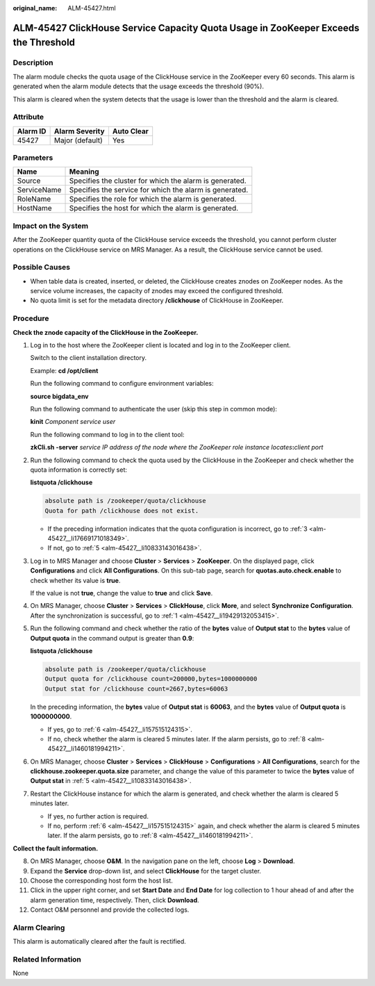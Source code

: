 :original_name: ALM-45427.html

.. _ALM-45427:

ALM-45427 ClickHouse Service Capacity Quota Usage in ZooKeeper Exceeds the Threshold
====================================================================================

Description
-----------

The alarm module checks the quota usage of the ClickHouse service in the ZooKeeper every 60 seconds. This alarm is generated when the alarm module detects that the usage exceeds the threshold (90%).

This alarm is cleared when the system detects that the usage is lower than the threshold and the alarm is cleared.

Attribute
---------

======== =============== ==========
Alarm ID Alarm Severity  Auto Clear
======== =============== ==========
45427    Major (default) Yes
======== =============== ==========

Parameters
----------

=========== =======================================================
Name        Meaning
=========== =======================================================
Source      Specifies the cluster for which the alarm is generated.
ServiceName Specifies the service for which the alarm is generated.
RoleName    Specifies the role for which the alarm is generated.
HostName    Specifies the host for which the alarm is generated.
=========== =======================================================

Impact on the System
--------------------

After the ZooKeeper quantity quota of the ClickHouse service exceeds the threshold, you cannot perform cluster operations on the ClickHouse service on MRS Manager. As a result, the ClickHouse service cannot be used.

Possible Causes
---------------

-  When table data is created, inserted, or deleted, the ClickHouse creates znodes on ZooKeeper nodes. As the service volume increases, the capacity of znodes may exceed the configured threshold.
-  No quota limit is set for the metadata directory **/clickhouse** of ClickHouse in ZooKeeper.

Procedure
---------

**Check the znode capacity of the ClickHouse in the ZooKeeper.**

#. .. _alm-45427__li19429132053415:

   Log in to the host where the ZooKeeper client is located and log in to the ZooKeeper client.

   Switch to the client installation directory.

   Example: **cd /opt/client**

   Run the following command to configure environment variables:

   **source bigdata_env**

   Run the following command to authenticate the user (skip this step in common mode):

   **kinit** *Component service user*

   Run the following command to log in to the client tool:

   **zkCli.sh -server** *service IP address of the node where the ZooKeeper role instance locates*\ **:**\ *client port*

#. Run the following command to check the quota used by the ClickHouse in the ZooKeeper and check whether the quota information is correctly set:

   **listquota /clickhouse**

   .. code-block::

      absolute path is /zookeeper/quota/clickhouse
      Quota for path /clickhouse does not exist.

   -  If the preceding information indicates that the quota configuration is incorrect, go to :ref:`3 <alm-45427__li17669171018349>`.
   -  If not, go to :ref:`5 <alm-45427__li10833143016438>`.

#. .. _alm-45427__li17669171018349:

   Log in to MRS Manager and choose **Cluster** > **Services** > **ZooKeeper**. On the displayed page, click **Configurations** and click **All Configurations**. On this sub-tab page, search for **quotas.auto.check.enable** to check whether its value is **true**.

   If the value is not **true**, change the value to **true** and click **Save**.

#. On MRS Manager, choose **Cluster** > **Services** > **ClickHouse**, click **More**, and select **Synchronize Configuration**. After the synchronization is successful, go to :ref:`1 <alm-45427__li19429132053415>`.

#. .. _alm-45427__li10833143016438:

   Run the following command and check whether the ratio of the **bytes** value of **Output stat** to the **bytes** value of **Output quota** in the command output is greater than **0.9**:

   **listquota /clickhouse**

   .. code-block::

      absolute path is /zookeeper/quota/clickhouse
      Output quota for /clickhouse count=200000,bytes=1000000000
      Output stat for /clickhouse count=2667,bytes=60063

   In the preceding information, the **bytes** value of **Output stat** is **60063**, and the **bytes** value of **Output quota** is **1000000000**.

   -  If yes, go to :ref:`6 <alm-45427__li157515124315>`.
   -  If no, check whether the alarm is cleared 5 minutes later. If the alarm persists, go to :ref:`8 <alm-45427__li1460181994211>`.

#. .. _alm-45427__li157515124315:

   On MRS Manager, choose **Cluster** > **Services** > **ClickHouse** > **Configurations** > **All Configurations**, search for the **clickhouse.zookeeper.quota.size** parameter, and change the value of this parameter to twice the **bytes** value of **Output stat** in :ref:`5 <alm-45427__li10833143016438>`.

#. Restart the ClickHouse instance for which the alarm is generated, and check whether the alarm is cleared 5 minutes later.

   -  If yes, no further action is required.
   -  If no, perform :ref:`6 <alm-45427__li157515124315>` again, and check whether the alarm is cleared 5 minutes later. If the alarm persists, go to :ref:`8 <alm-45427__li1460181994211>`.

**Collect the fault information.**

8.  .. _alm-45427__li1460181994211:

    On MRS Manager, choose **O&M**. In the navigation pane on the left, choose **Log** > **Download**.

9.  Expand the **Service** drop-down list, and select **ClickHouse** for the target cluster.

10. Choose the corresponding host form the host list.

11. Click |image1| in the upper right corner, and set **Start Date** and **End Date** for log collection to 1 hour ahead of and after the alarm generation time, respectively. Then, click **Download**.

12. Contact O&M personnel and provide the collected logs.

Alarm Clearing
--------------

This alarm is automatically cleared after the fault is rectified.

Related Information
-------------------

None

.. |image1| image:: /_static/images/en-us_image_0000001532767414.png
